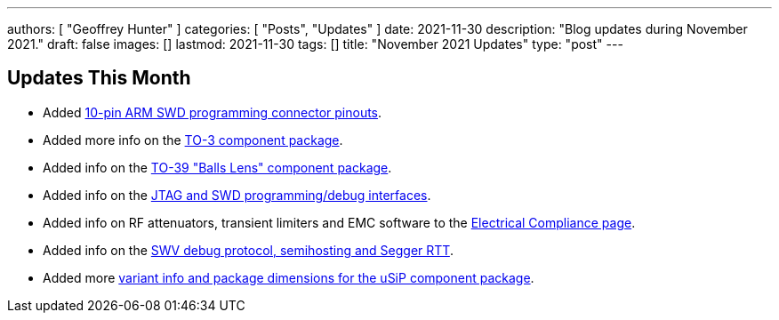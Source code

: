 ---
authors: [ "Geoffrey Hunter" ]
categories: [ "Posts", "Updates" ]
date: 2021-11-30
description: "Blog updates during November 2021."
draft: false
images: []
lastmod: 2021-11-30
tags: []
title: "November 2021 Updates"
type: "post"
---

== Updates This Month

* Added link:/programming/programming-microcontrollers-an-overview/[10-pin ARM SWD programming connector pinouts].

* Added more info on the link:/pcb-design/component-packages/to-3-component-package/[TO-3 component package].

* Added info on the link:/pcb-design/component-packages/to-39-component-package/[TO-39 "Balls Lens" component package].

* Added info on the link:/programming/programming-microcontrollers-an-overview/[JTAG and SWD programming/debug interfaces].

* Added info on RF attenuators, transient limiters and EMC software to the link:/electronics/electrical-compliance/[Electrical Compliance page].

* Added info on the link:/programming/programming-microcontrollers-an-overview/[SWV debug protocol, semihosting and Segger RTT].

* Added more link:/pcb-design/component-packages/usip-component-package/[variant info and package dimensions for the uSiP component package].
